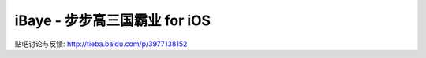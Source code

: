 iBaye - 步步高三国霸业 for iOS
===============================

贴吧讨论与反馈:
`<http://tieba.baidu.com/p/3977138152>`_

